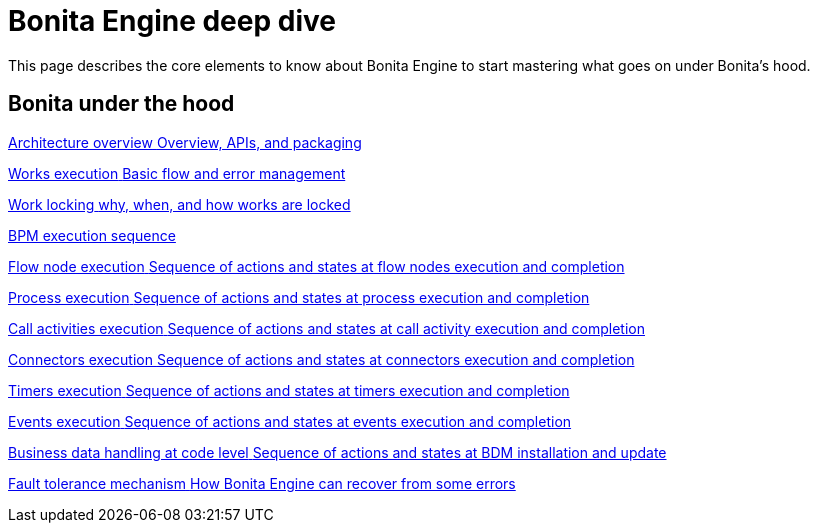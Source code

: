 = Bonita Engine deep dive 
:description: This page describes the core elements to know about Bonita Engine to start mastering what goes on under Bonita's hood.

{description}

[.card-section]
== Bonita under the hood

[.card.card-index]
--
xref:engine-architecture-overview.adoc[[.card-title]#Architecture overview# [.card-body.card-content-overflow]#pass:q[Overview, APIs, and packaging]#]
--

[.card.card-index]
--
xref:work-execution.adoc[[.card-title]#Works execution# [.card-body.card-content-overflow]#pass:q[Basic flow and error management]#]
--

[.card.card-index]
--
xref:work-locking.adoc[[.card-title]#Work locking# [.card-body.card-content-overflow]#pass:q[why, when, and how works are locked]#]
--

[.card.card-index]
--
xref:execution-sequence-states-and-transactions.adoc[[.card-title]#BPM execution sequence, states, and transactions# [.card-body.card-content-overflow]#pass:q[Concepts needed to understand BPM elements execution]#]
--

[.card.card-index]
--
xref:how-a-flownode-is-executed.adoc[[.card-title]#Flow node execution# [.card-body.card-content-overflow]#pass:q[Sequence of actions and states at flow nodes execution and completion]#]
--

[.card.card-index]
--
xref:how-a-process-is-completed.adoc[[.card-title]#Process execution# [.card-body.card-content-overflow]#pass:q[Sequence of actions and states at process execution and completion]#]
--

[.card.card-index]
--
xref:how-a-call-activity-is-executed.adoc[[.card-title]#Call activities execution# [.card-body.card-content-overflow]#pass:q[Sequence of actions and states at call activity execution and completion]#]
--

[.card.card-index]
--
xref:connectors-execution.adoc[[.card-title]#Connectors execution# [.card-body.card-content-overflow]#pass:q[Sequence of actions and states at connectors execution and completion]#]
--

[.card.card-index]
--
xref:timers-execution.adoc[[.card-title]#Timers execution# [.card-body.card-content-overflow]#pass:q[Sequence of actions and states at timers execution and completion]#]
--

[.card.card-index]
--
xref:how-an-event-is-executed.adoc[[.card-title]#Events execution# [.card-body.card-content-overflow]#pass:q[Sequence of actions and states at events execution and completion]#]
--

[.card.card-index]
--
xref:how-a-bdm-is-deployed.adoc[[.card-title]#Business data handling at code level# [.card-body.card-content-overflow]#pass:q[Sequence of actions and states at BDM installation and update]#]
--

[.card.card-index]
--
xref:fault-tolerance.adoc[[.card-title]#Fault tolerance mechanism# [.card-body.card-content-overflow]#pass:q[How Bonita Engine can recover from some errors]#]
--
